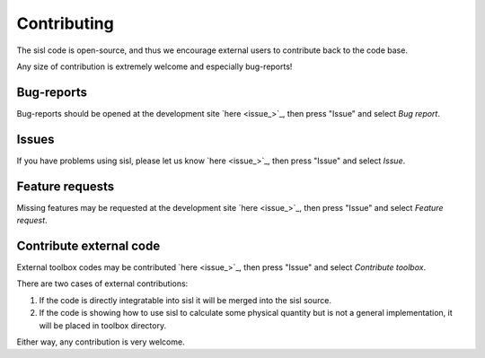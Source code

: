 .. _contributing:

Contributing
============

The sisl code is open-source, and thus we encourage external users to contribute
back to the code base.

Any size of contribution is extremely welcome and especially bug-reports!


Bug-reports
-----------

Bug-reports should be opened at the development site `here <issue_>`_, then press
"Issue" and select *Bug report*.


Issues
------

If you have problems using sisl, please let us know `here <issue_>`_, then press
"Issue" and select *Issue*.


Feature requests
----------------

Missing features may be requested at the development site `here <issue_>`_, then press
"Issue" and select *Feature request*.


Contribute external code
------------------------

External toolbox codes may be contributed `here <issue_>`_, then press
"Issue" and select *Contribute toolbox*.

There are two cases of external contributions:

1. If the code is directly integratable into sisl it will be merged into the sisl source.

2. If the code is showing how to use sisl to calculate some physical quantity but is not a general
   implementation, it will be placed in toolbox directory.

Either way, any contribution is very welcome.
